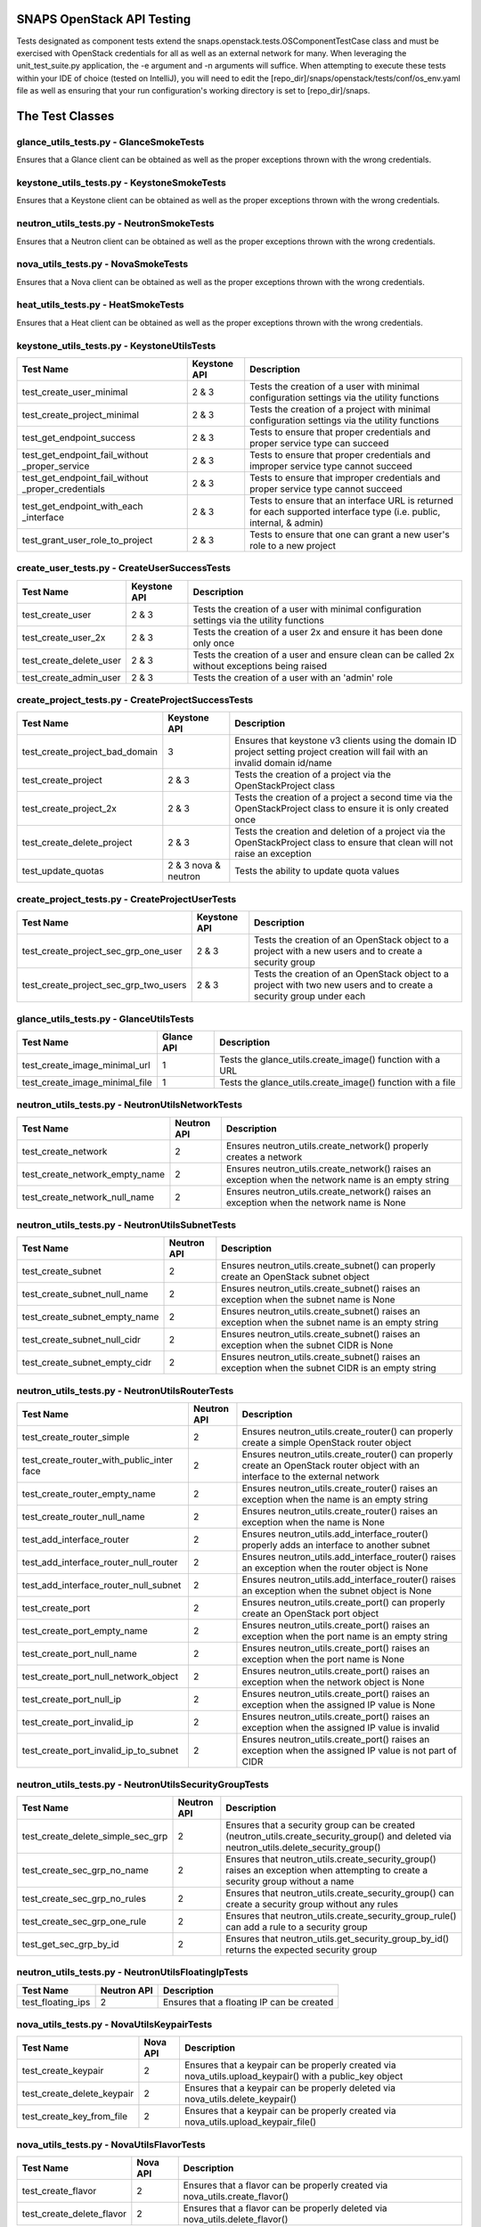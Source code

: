 SNAPS OpenStack API Testing
===========================

Tests designated as component tests extend the snaps.openstack.tests.OSComponentTestCase class and must be exercised
with OpenStack credentials for all as well as an external network for many. When leveraging the unit\_test\_suite.py
application, the -e argument and -n arguments will suffice. When attempting to execute these tests within your IDE
of choice (tested on IntelliJ), you will need to edit the [repo\_dir]/snaps/openstack/tests/conf/os\_env.yaml file as well
as ensuring that your run configuration's working directory is set to [repo\_dir]/snaps.

The Test Classes
================

glance_utils_tests.py - GlanceSmokeTests
----------------------------------------

Ensures that a Glance client can be obtained as well as the proper
exceptions thrown with the wrong credentials.

keystone_utils_tests.py - KeystoneSmokeTests
--------------------------------------------

Ensures that a Keystone client can be obtained as well as the proper
exceptions thrown with the wrong credentials.

neutron_utils_tests.py - NeutronSmokeTests
------------------------------------------

Ensures that a Neutron client can be obtained as well as the proper
exceptions thrown with the wrong credentials.

nova_utils_tests.py - NovaSmokeTests
------------------------------------

Ensures that a Nova client can be obtained as well as the proper
exceptions thrown with the wrong credentials.

heat_utils_tests.py - HeatSmokeTests
------------------------------------

Ensures that a Heat client can be obtained as well as the proper
exceptions thrown with the wrong credentials.

keystone_utils_tests.py - KeystoneUtilsTests
--------------------------------------------

+----------------------------------+---------------+-----------------------------------------------------------+
| Test Name                        | Keystone API  | Description                                               |
+==================================+===============+===========================================================+
| test_create_user_minimal         | 2 & 3         | Tests the creation of a user with minimal configuration   |
|                                  |               | settings via the utility functions                        |
+----------------------------------+---------------+-----------------------------------------------------------+
| test_create_project_minimal      | 2 & 3         | Tests the creation of a project with minimal configuration|
|                                  |               | settings via the utility functions                        |
+----------------------------------+---------------+-----------------------------------------------------------+
| test_get_endpoint_success        | 2 & 3         | Tests to ensure that proper credentials and proper service|
|                                  |               | type can succeed                                          |
+----------------------------------+---------------+-----------------------------------------------------------+
| test_get_endpoint_fail_without   | 2 & 3         | Tests to ensure that proper credentials and improper      |
| _proper_service                  |               | service type cannot succeed                               |
+----------------------------------+---------------+-----------------------------------------------------------+
| test_get_endpoint_fail_without   | 2 & 3         | Tests to ensure that improper credentials and proper      |
| _proper_credentials              |               | service type cannot succeed                               |
+----------------------------------+---------------+-----------------------------------------------------------+
| test_get_endpoint_with_each      | 2 & 3         | Tests to ensure that an interface URL is returned for each|
| _interface                       |               | supported interface type (i.e. public, internal, & admin) |
+----------------------------------+---------------+-----------------------------------------------------------+
| test_grant_user_role_to_project  | 2 & 3         | Tests to ensure that one can grant a new user's role to a |
|                                  |               | new project                                               |
+----------------------------------+---------------+-----------------------------------------------------------+

create_user_tests.py - CreateUserSuccessTests
---------------------------------------------
+----------------------------------+---------------+-----------------------------------------------------------+
| Test Name                        | Keystone API  | Description                                               |
+==================================+===============+===========================================================+
| test_create_user                 | 2 & 3         | Tests the creation of a user with minimal configuration   |
|                                  |               | settings via the utility functions                        |
+----------------------------------+---------------+-----------------------------------------------------------+
| test_create_user_2x              | 2 & 3         | Tests the creation of a user 2x and ensure it has been    |
|                                  |               | done only once                                            |
+----------------------------------+---------------+-----------------------------------------------------------+
| test_create_delete_user          | 2 & 3         | Tests the creation of a user and ensure clean can be      |
|                                  |               | called 2x without exceptions being raised                 |
+----------------------------------+---------------+-----------------------------------------------------------+
| test_create_admin_user           | 2 & 3         | Tests the creation of a user with an 'admin' role         |
+----------------------------------+---------------+-----------------------------------------------------------+

create_project_tests.py - CreateProjectSuccessTests
---------------------------------------------------

+----------------------------------+---------------+-----------------------------------------------------------+
| Test Name                        | Keystone API  | Description                                               |
+==================================+===============+===========================================================+
| test_create_project_bad_domain   | 3             | Ensures that keystone v3 clients using the domain ID      |
|                                  |               | project setting project creation will fail with an invalid|
|                                  |               | domain id/name                                            |
+----------------------------------+---------------+-----------------------------------------------------------+
| test_create_project              | 2 & 3         | Tests the creation of a project via the OpenStackProject  |
|                                  |               | class                                                     |
+----------------------------------+---------------+-----------------------------------------------------------+
| test_create_project_2x           | 2 & 3         | Tests the creation of a project a second time via the     |
|                                  |               | OpenStackProject class to ensure it is only created once  |
+----------------------------------+---------------+-----------------------------------------------------------+
| test_create_delete_project       | 2 & 3         | Tests the creation and deletion of a project via the      |
|                                  |               | OpenStackProject class to ensure that clean will not raise|
|                                  |               | an exception                                              |
+----------------------------------+---------------+-----------------------------------------------------------+
| test_update_quotas               | 2 & 3         | Tests the ability to update quota values                  |
|                                  | nova & neutron|                                                           |
+----------------------------------+---------------+-----------------------------------------------------------+

create_project_tests.py - CreateProjectUserTests
------------------------------------------------

+---------------------------------------+---------------+-----------------------------------------------------------+
| Test Name                             | Keystone API  | Description                                               |
+=======================================+===============+===========================================================+
| test_create_project_sec_grp_one_user  | 2 & 3         | Tests the creation of an OpenStack object to a project    |
|                                       |               | with a new users and to create a security group           |
|                                       |               |                                                           |
+---------------------------------------+---------------+-----------------------------------------------------------+
| test_create_project_sec_grp_two_users | 2 & 3         | Tests the creation of an OpenStack object to a project    |
|                                       |               | with two new users and to create a security group under   |
|                                       |               | each                                                      |
+---------------------------------------+---------------+-----------------------------------------------------------+

glance_utils_tests.py - GlanceUtilsTests
----------------------------------------

+---------------------------------------+---------------+-----------------------------------------------------------+
| Test Name                             | Glance API    | Description                                               |
+=======================================+===============+===========================================================+
| test_create_image_minimal_url         | 1             | Tests the glance_utils.create_image() function with a URL |
+---------------------------------------+---------------+-----------------------------------------------------------+
| test_create_image_minimal_file        | 1             | Tests the glance_utils.create_image() function with a file|
+---------------------------------------+---------------+-----------------------------------------------------------+

neutron_utils_tests.py - NeutronUtilsNetworkTests
-------------------------------------------------

+---------------------------------------+---------------+-----------------------------------------------------------+
| Test Name                             | Neutron API   | Description                                               |
+=======================================+===============+===========================================================+
| test_create_network                   | 2             | Ensures neutron_utils.create_network() properly creates a |
|                                       |               | network                                                   |
+---------------------------------------+---------------+-----------------------------------------------------------+
| test_create_network_empty_name        | 2             | Ensures neutron_utils.create_network() raises an exception|
|                                       |               | when the network name is an empty string                  |
+---------------------------------------+---------------+-----------------------------------------------------------+
| test_create_network_null_name         | 2             | Ensures neutron_utils.create_network() raises an exception|
|                                       |               | when the network name is None                             |
+---------------------------------------+---------------+-----------------------------------------------------------+

neutron_utils_tests.py - NeutronUtilsSubnetTests
------------------------------------------------

+---------------------------------------+---------------+-----------------------------------------------------------+
| Test Name                             | Neutron API   | Description                                               |
+=======================================+===============+===========================================================+
| test_create_subnet                    | 2             | Ensures neutron_utils.create_subnet() can properly create |
|                                       |               | an OpenStack subnet object                                |
+---------------------------------------+---------------+-----------------------------------------------------------+
| test_create_subnet_null_name          | 2             | Ensures neutron_utils.create_subnet() raises an exception |
|                                       |               | when the subnet name is None                              |
+---------------------------------------+---------------+-----------------------------------------------------------+
| test_create_subnet_empty_name         | 2             | Ensures neutron_utils.create_subnet() raises an exception |
|                                       |               | when the subnet name is an empty string                   |
+---------------------------------------+---------------+-----------------------------------------------------------+
| test_create_subnet_null_cidr          | 2             | Ensures neutron_utils.create_subnet() raises an exception |
|                                       |               | when the subnet CIDR is None                              |
+---------------------------------------+---------------+-----------------------------------------------------------+
| test_create_subnet_empty_cidr         | 2             | Ensures neutron_utils.create_subnet() raises an exception |
|                                       |               | when the subnet CIDR is an empty string                   |
+---------------------------------------+---------------+-----------------------------------------------------------+

neutron_utils_tests.py - NeutronUtilsRouterTests
------------------------------------------------

+---------------------------------------+---------------+-----------------------------------------------------------+
| Test Name                             | Neutron API   | Description                                               |
+=======================================+===============+===========================================================+
| test_create_router_simple             | 2             | Ensures neutron_utils.create_router() can properly create |
|                                       |               | a simple OpenStack router object                          |
+---------------------------------------+---------------+-----------------------------------------------------------+
| test_create_router_with_public_inter  | 2             | Ensures neutron_utils.create_router() can properly create |
| face                                  |               | an OpenStack router object with an interface to the       |
|                                       |               | external network                                          |
+---------------------------------------+---------------+-----------------------------------------------------------+
| test_create_router_empty_name         | 2             | Ensures neutron_utils.create_router() raises an exception |
|                                       |               | when the name is an empty string                          |
+---------------------------------------+---------------+-----------------------------------------------------------+
| test_create_router_null_name          | 2             | Ensures neutron_utils.create_router() raises an exception |
|                                       |               | when the name is None                                     |
+---------------------------------------+---------------+-----------------------------------------------------------+
| test_add_interface_router             | 2             | Ensures neutron_utils.add_interface_router() properly adds|
|                                       |               | an interface to another subnet                            |
+---------------------------------------+---------------+-----------------------------------------------------------+
| test_add_interface_router_null_router | 2             | Ensures neutron_utils.add_interface_router() raises an    |
|                                       |               | exception when the router object is None                  |
+---------------------------------------+---------------+-----------------------------------------------------------+
| test_add_interface_router_null_subnet | 2             | Ensures neutron_utils.add_interface_router() raises an    |
|                                       |               | exception when the subnet object is None                  |
+---------------------------------------+---------------+-----------------------------------------------------------+
| test_create_port                      | 2             | Ensures neutron_utils.create_port() can properly create an|
|                                       |               | OpenStack port object                                     |
+---------------------------------------+---------------+-----------------------------------------------------------+
| test_create_port_empty_name           | 2             | Ensures neutron_utils.create_port() raises an exception   |
|                                       |               | when the port name is an empty string                     |
+---------------------------------------+---------------+-----------------------------------------------------------+
| test_create_port_null_name            | 2             | Ensures neutron_utils.create_port() raises an exception   |
|                                       |               | when the port name is None                                |
+---------------------------------------+---------------+-----------------------------------------------------------+
| test_create_port_null_network_object  | 2             | Ensures neutron_utils.create_port() raises an exception   |
|                                       |               | when the network object is None                           |
+---------------------------------------+---------------+-----------------------------------------------------------+
| test_create_port_null_ip              | 2             | Ensures neutron_utils.create_port() raises an exception   |
|                                       |               | when the assigned IP value is None                        |
+---------------------------------------+---------------+-----------------------------------------------------------+
| test_create_port_invalid_ip           | 2             | Ensures neutron_utils.create_port() raises an exception   |
|                                       |               | when the assigned IP value is invalid                     |
+---------------------------------------+---------------+-----------------------------------------------------------+
| test_create_port_invalid_ip_to_subnet | 2             | Ensures neutron_utils.create_port() raises an exception   |
|                                       |               | when the assigned IP value is not part of CIDR            |
+---------------------------------------+---------------+-----------------------------------------------------------+

neutron_utils_tests.py - NeutronUtilsSecurityGroupTests
-------------------------------------------------------

+---------------------------------------+---------------+-----------------------------------------------------------+
| Test Name                             | Neutron API   | Description                                               |
+=======================================+===============+===========================================================+
| test_create_delete_simple_sec_grp     | 2             | Ensures that a security group can be created              |
|                                       |               | (neutron_utils.create_security_group() and deleted via    |
|                                       |               | neutron_utils.delete_security_group()                     |
+---------------------------------------+---------------+-----------------------------------------------------------+
| test_create_sec_grp_no_name           | 2             | Ensures that neutron_utils.create_security_group() raises |
|                                       |               | an exception when attempting to create a security group   |
|                                       |               | without a name                                            |
+---------------------------------------+---------------+-----------------------------------------------------------+
| test_create_sec_grp_no_rules          | 2             | Ensures that neutron_utils.create_security_group() can    |
|                                       |               | create a security group without any rules                 |
+---------------------------------------+---------------+-----------------------------------------------------------+
| test_create_sec_grp_one_rule          | 2             | Ensures that neutron_utils.create_security_group_rule()   |
|                                       |               | can add a rule to a security group                        |
+---------------------------------------+---------------+-----------------------------------------------------------+
| test_get_sec_grp_by_id                | 2             | Ensures that neutron_utils.get_security_group_by_id()     |
|                                       |               | returns the expected security group                       |
+---------------------------------------+---------------+-----------------------------------------------------------+

neutron_utils_tests.py - NeutronUtilsFloatingIpTests
----------------------------------------------------

+---------------------------------------+---------------+-----------------------------------------------------------+
| Test Name                             | Neutron API   | Description                                               |
+=======================================+===============+===========================================================+
| test_floating_ips                     | 2             | Ensures that a floating IP can be created                 |
+---------------------------------------+---------------+-----------------------------------------------------------+

nova_utils_tests.py - NovaUtilsKeypairTests
-------------------------------------------

+---------------------------------------+---------------+-----------------------------------------------------------+
| Test Name                             | Nova API      | Description                                               |
+=======================================+===============+===========================================================+
| test_create_keypair                   | 2             | Ensures that a keypair can be properly created via        |
|                                       |               | nova_utils.upload_keypair() with a public_key object      |
+---------------------------------------+---------------+-----------------------------------------------------------+
| test_create_delete_keypair            | 2             | Ensures that a keypair can be properly deleted via        |
|                                       |               | nova_utils.delete_keypair()                               |
+---------------------------------------+---------------+-----------------------------------------------------------+
| test_create_key_from_file             | 2             | Ensures that a keypair can be properly created via        |
|                                       |               | nova_utils.upload_keypair_file()                          |
+---------------------------------------+---------------+-----------------------------------------------------------+

nova_utils_tests.py - NovaUtilsFlavorTests
------------------------------------------

+---------------------------------------+---------------+-----------------------------------------------------------+
| Test Name                             | Nova API      | Description                                               |
+=======================================+===============+===========================================================+
| test_create_flavor                    | 2             | Ensures that a flavor can be properly created via         |
|                                       |               | nova_utils.create_flavor()                                |
+---------------------------------------+---------------+-----------------------------------------------------------+
| test_create_delete_flavor             | 2             | Ensures that a flavor can be properly deleted via         |
|                                       |               | nova_utils.delete_flavor()                                |
+---------------------------------------+---------------+-----------------------------------------------------------+

nova_utils_tests.py - NovaUtilsInstanceTests
--------------------------------------------

+---------------------------------------+---------------+-----------------------------------------------------------+
| Test Name                             | Nova API      | Description                                               |
+=======================================+===============+===========================================================+
| test_create_instance                  | 2             | Ensures that a VM instance can be properly created via    |
|                                       |               | nova_utils.create_server()                                |
+---------------------------------------+---------------+-----------------------------------------------------------+

create_flavor_tests.py - CreateFlavorTests
------------------------------------------

+---------------------------------------+---------------+-----------------------------------------------------------+
| Test Name                             | Nova API      | Description                                               |
+=======================================+===============+===========================================================+
| test_create_flavor                    | 2             | Ensures that the OpenStackFlavor class's create() method  |
|                                       |               | creates an OpenStack flavor object                        |
+---------------------------------------+---------------+-----------------------------------------------------------+
| test_create_flavor_existing           | 2             | Ensures that the OpenStackFlavor class's create() will not|
|                                       |               | create a flavor with the same name more than once         |
+---------------------------------------+---------------+-----------------------------------------------------------+
| test_create_clean_flavor              | 2             | Ensures that the OpenStackFlavor class's clean() method   |
|                                       |               | will delete the flavor object                             |
+---------------------------------------+---------------+-----------------------------------------------------------+
| test_create_delete_flavor             | 2             | Ensures that the OpenStackFlavor class's clean() method   |
|                                       |               | will not raise an exception when called and the object no |
|                                       |               | longer exists                                             |
+---------------------------------------+---------------+-----------------------------------------------------------+
| test_create_delete_flavor_all_settings| 2             | Ensures that the OpenStackFlavor class will create a      |
|                                       |               | a flavor properly with all supported settings             |
+---------------------------------------+---------------+-----------------------------------------------------------+

heat_utils_tests.py - HeatUtilsCreateSimpleStackTests
-----------------------------------------------------

+---------------------------------------+---------------+-----------------------------------------------------------+
| Test Name                             | Heat API      | Description                                               |
+=======================================+===============+===========================================================+
| test_create_stack                     | 1             | Tests the heat_utils.create_stack() with a test template  |
+---------------------------------------+---------------+-----------------------------------------------------------+
| test_create_stack_x2                  | 1             | Tests the heat_utils.create_stack() with a test template  |
|                                       |               | and attempts to deploy a second time w/o actually         |
|                                       |               | deploying any objects                                     |
+---------------------------------------+---------------+-----------------------------------------------------------+

heat_utils_tests.py - HeatUtilsCreateComplexStackTests
------------------------------------------------------

+---------------------------------------+---------------+-----------------------------------------------------------+
| Test Name                             | Heat API      | Description                                               |
+=======================================+===============+===========================================================+
| test_get_settings_from_stack          | 1             | Tests the heat_utils functions that are responsible for   |
|                                       |               | reverse engineering settings objects of the types deployed|
|                                       |               | by Heat                                                   |
+---------------------------------------+---------------+-----------------------------------------------------------+

settings_utils_tests.py - SettingsUtilsNetworkingTests
------------------------------------------------------

+---------------------------------------+---------------+-----------------------------------------------------------+
| Test Name                             | API           | Description                                               |
+=======================================+===============+===========================================================+
| test_derive_net_settings_no_subnet    | Neutron 2     | Tests to ensure that derived NetworkSettings from an      |
|                                       |               | OpenStack network are correct without a subnet            |
+---------------------------------------+---------------+-----------------------------------------------------------+
| test_derive_net_settings_two_subnets  | Neutron 2     | Tests to ensure that derived NetworkSettings from an      |
|                                       |               | OpenStack network are correct with two subnets            |
+---------------------------------------+---------------+-----------------------------------------------------------+


settings_utils_tests.py - SettingsUtilsVmInstTests
--------------------------------------------------
+---------------------------------------+---------------+-----------------------------------------------------------+
| Test Name                             | API           | Description                                               |
+=======================================+===============+===========================================================+
| test_derive_vm_inst_settings          | Neutron 2     | Tests to ensure that derived VmInstanceSettings from an   |
|                                       |               | OpenStack VM instance is correct                          |
+---------------------------------------+---------------+-----------------------------------------------------------+
| test_derive_image_settings            | Neutron 2     | Tests to ensure that derived ImageSettings from an        |
|                                       |               | OpenStack VM instance is correct                          |
+---------------------------------------+---------------+-----------------------------------------------------------+
